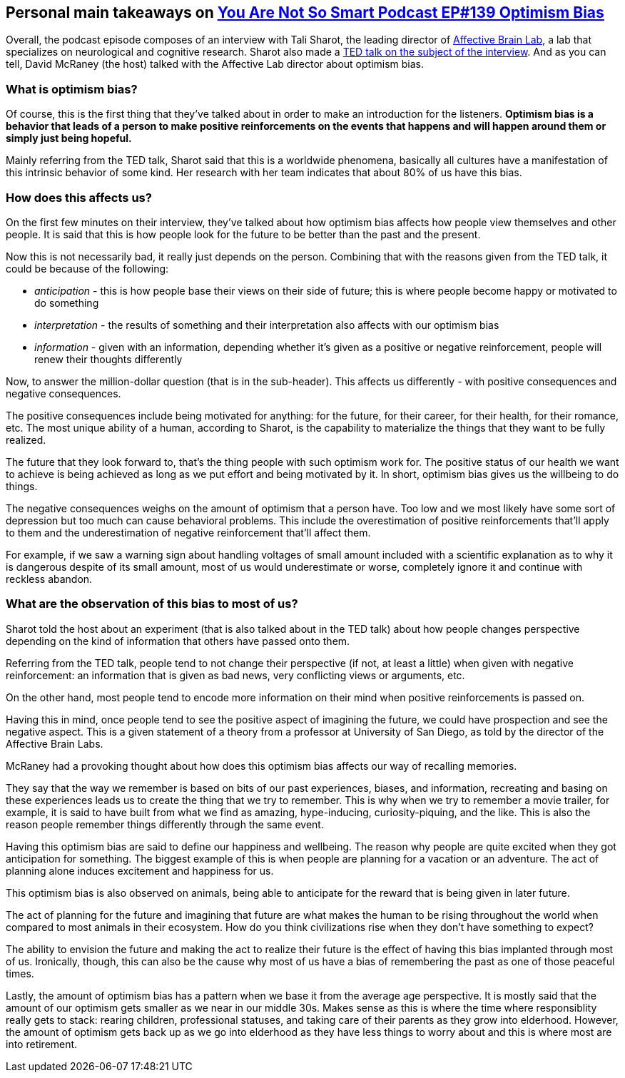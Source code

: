 == Personal main takeaways on https://youarenotsosmart.com/2017/07/25/yanss-105-optimism-bias/[You Are Not So Smart Podcast EP#139 Optimism Bias]

Overall, the podcast episode composes of an interview with Tali Sharot,
the leading director of http://affectivebrain.com/[Affective Brain Lab],
a lab that specializes on neurological and cognitive research. Sharot
also made a https://www.youtube.com/watch?v=B8rmi95pYL0[TED talk on the
subject of the interview]. And as you can tell, David McRaney (the host)
talked with the Affective Lab director about optimism bias.

=== What is optimism bias?

Of course, this is the first thing that they've talked about in order to
make an introduction for the listeners. *Optimism bias is a behavior
that leads of a person to make positive reinforcements on the events
that happens and will happen around them or simply just being hopeful.*

Mainly referring from the TED talk, Sharot said that this is a worldwide
phenomena, basically all cultures have a manifestation of this intrinsic
behavior of some kind. Her research with her team indicates that about
80% of us have this bias.

=== How does this affects us?

On the first few minutes on their interview, they've talked about how
optimism bias affects how people view themselves and other people. It is
said that this is how people look for the future to be better than the
past and the present.

Now this is not necessarily bad, it really just depends on the person.
Combining that with the reasons given from the TED talk, it could be
because of the following:

* _anticipation_ - this is how people base their views on their side of
future; this is where people become happy or motivated to do something
* _interpretation_ - the results of something and their interpretation
also affects with our optimism bias
* _information_ - given with an information, depending whether it's
given as a positive or negative reinforcement, people will renew their
thoughts differently

Now, to answer the million-dollar question (that is in the sub-header).
This affects us differently - with positive consequences and negative
consequences.

The positive consequences include being motivated for anything: for the
future, for their career, for their health, for their romance, etc. The
most unique ability of a human, according to Sharot, is the capability
to materialize the things that they want to be fully realized.

The future that they look forward to, that's the thing people with such
optimism work for. The positive status of our health we want to achieve
is being achieved as long as we put effort and being motivated by it. In
short, optimism bias gives us the willbeing to do things.

The negative consequences weighs on the amount of optimism that a person
have. Too low and we most likely have some sort of depression but too
much can cause behavioral problems. This include the overestimation of
positive reinforcements that'll apply to them and the underestimation of
negative reinforcement that'll affect them.

For example, if we saw a warning sign about handling voltages of small
amount included with a scientific explanation as to why it is dangerous
despite of its small amount, most of us would underestimate or worse,
completely ignore it and continue with reckless abandon.

=== What are the observation of this bias to most of us?

Sharot told the host about an experiment (that is also talked about in
the TED talk) about how people changes perspective depending on the kind
of information that others have passed onto them.

Referring from the TED talk, people tend to not change their perspective
(if not, at least a little) when given with negative reinforcement: an
information that is given as bad news, very conflicting views or
arguments, etc.

On the other hand, most people tend to encode more information on their
mind when positive reinforcements is passed on.

Having this in mind, once people tend to see the positive aspect of
imagining the future, we could have prospection and see the negative
aspect. This is a given statement of a theory from a professor at
University of San Diego, as told by the director of the Affective Brain
Labs.

McRaney had a provoking thought about how does this optimism bias
affects our way of recalling memories.

They say that the way we remember is based on bits of our past
experiences, biases, and information, recreating and basing on these
experiences leads us to create the thing that we try to remember. This
is why when we try to remember a movie trailer, for example, it is said
to have built from what we find as amazing, hype-inducing,
curiosity-piquing, and the like. This is also the reason people remember
things differently through the same event.

Having this optimism bias are said to define our happiness and
wellbeing. The reason why people are quite excited when they got
anticipation for something. The biggest example of this is when people
are planning for a vacation or an adventure. The act of planning alone
induces excitement and happiness for us.

This optimism bias is also observed on animals, being able to anticipate
for the reward that is being given in later future.

The act of planning for the future and imagining that future are what
makes the human to be rising throughout the world when compared to most
animals in their ecosystem. How do you think civilizations rise when
they don't have something to expect?

The ability to envision the future and making the act to realize their
future is the effect of having this bias implanted through most of us.
Ironically, though, this can also be the cause why most of us have a
bias of remembering the past as one of those peaceful times.

Lastly, the amount of optimism bias has a pattern when we base it from
the average age perspective. It is mostly said that the amount of our
optimism gets smaller as we near in our middle 30s. Makes sense as this
is where the time where responsiblity really gets to stack: rearing
children, professional statuses, and taking care of their parents as
they grow into elderhood. However, the amount of optimism gets back up
as we go into elderhood as they have less things to worry about and this
is where most are into retirement.
